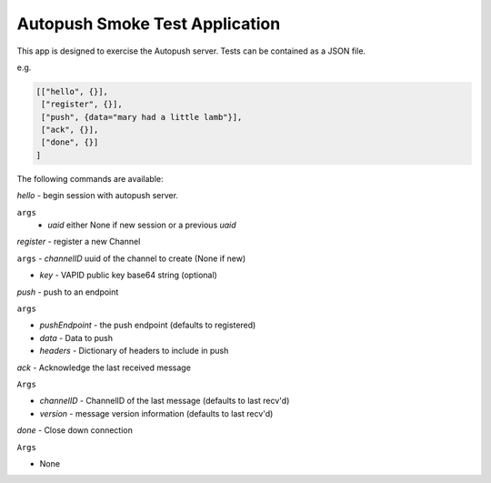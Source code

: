 Autopush Smoke Test Application
===============================

This app is designed to exercise the Autopush server.
Tests can be contained as a JSON file.

e.g.

.. code:: json

    [["hello", {}],
     ["register", {}],
     ["push", {data="mary had a little lamb"}],
     ["ack", {}],
     ["done", {}]
    ]

The following commands are available:

*hello* - begin session with autopush server.

``args``
 - `uaid` either None if new session or a previous `uaid`

*register* - register a new Channel

``args``
- `channelID` uuid of the channel to create (None if new)

- `key` - VAPID public key base64 string (optional)

*push* - push to an endpoint

``args``

- `pushEndpoint` - the push endpoint (defaults to registered)

- `data` - Data to push

- `headers` - Dictionary of headers to include in push

*ack* - Acknowledge the last received message

``Args``

- `channelID` - ChannelID of the last message (defaults to last recv'd)

- `version` - message version information (defaults to last recv'd)

*done* - Close down connection

``Args``

- None


